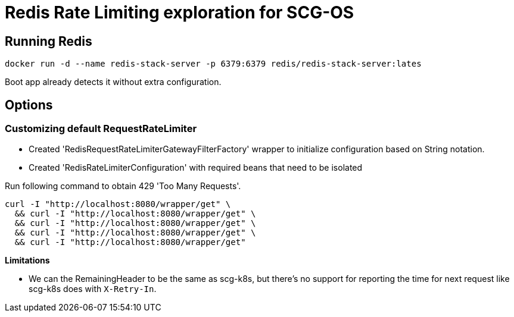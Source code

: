 = Redis Rate Limiting exploration for SCG-OS

== Running Redis

 docker run -d --name redis-stack-server -p 6379:6379 redis/redis-stack-server:lates

Boot app already detects it without extra configuration.


== Options

=== Customizing default RequestRateLimiter

* Created 'RedisRequestRateLimiterGatewayFilterFactory' wrapper to initialize configuration based on String notation.
* Created 'RedisRateLimiterConfiguration' with required beans that need to be isolated

Run following command to obtain 429 'Too Many Requests'.

----
curl -I "http://localhost:8080/wrapper/get" \
  && curl -I "http://localhost:8080/wrapper/get" \
  && curl -I "http://localhost:8080/wrapper/get" \
  && curl -I "http://localhost:8080/wrapper/get" \
  && curl -I "http://localhost:8080/wrapper/get"
----

*Limitations*

* We can the RemainingHeader to be the same as scg-k8s, but there's no support for reporting the time for next request like scg-k8s does with `X-Retry-In`.
